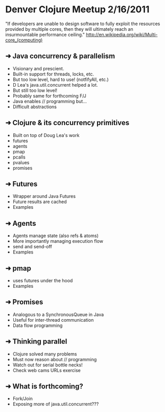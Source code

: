 * Denver Clojure Meetup 2/16/2011

"If developers are unable to design software to fully exploit the resources provided by multiple cores, then they will ultimately reach an insurmountable performance ceiling." 
http://en.wikipedia.org/wiki/Multi-core_(computing)

** ➜  Java concurrency &  parallelism
   - Visionary and prescient.
   - Built-in support for threads, locks, etc.
   - But too low level, hard to use! (notfifyAll, etc.)
   - D Lea's java.util.concurrent helped a lot.
   - But still too low level!
   - Probably same for forthcoming F/J
   - Java enables // programming but...
   - Difficult abstractions
** ➜  Clojure & its concurrency primitives
   - Built on top of Doug Lea's work
   - futures
   - agents
   - pmap
   - pcalls
   - pvalues
   - promises
** ➜  Futures
   - Wrapper around Java Futures
   - Future results are cached
   - Examples
** ➜  Agents
   - Agents manage state (also refs & atoms)
   - More importantly managing execution flow
   - send and send-off
   - Examples
** ➜  pmap
   - uses futures under the hood
   - Examples
** ➜  Promises
   - Analogous to a SynchronousQueue in Java
   - Useful for inter-thread communication
   - Data flow programming
** ➜  Thinking parallel
   - Clojure solved many problems
   - Must now reason about // programming
   - Watch out for serial bottle necks!
   - Check web cams URLs exercise 

** ➜  What is forthcoming?
   - Fork/Join
   - Exposing more of java.util.concurrent???
